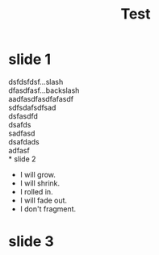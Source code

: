 #+OPTIONS: num:nil toc:nil
#+REVEAL_EXTRA_CSS: ./mystyle.css
#+REVEAL_SLIDE_HEADER: header test
#+REVEAL_SLIDE_FOOTER: footer test
#+ATTR_REVEAL: :frag (grow shrink roll-in fade-out none) :frag_idx (4 3 2 1 -)
#+title: Test




* slide 1
dsfdsfdsf...slash\\
dfasdfasf...backslash\\
aadfasdfasdfafasdf\\
sdfsdafsdfsad\\
dsfasdfd\\
dsafds\\
sadfasd\\
dsafdads\\
adfasf\\
* slide 2

   * I will grow.
   * I will shrink.
   * I rolled in.
   * I will fade out.
   * I don't fragment.
* slide 3

